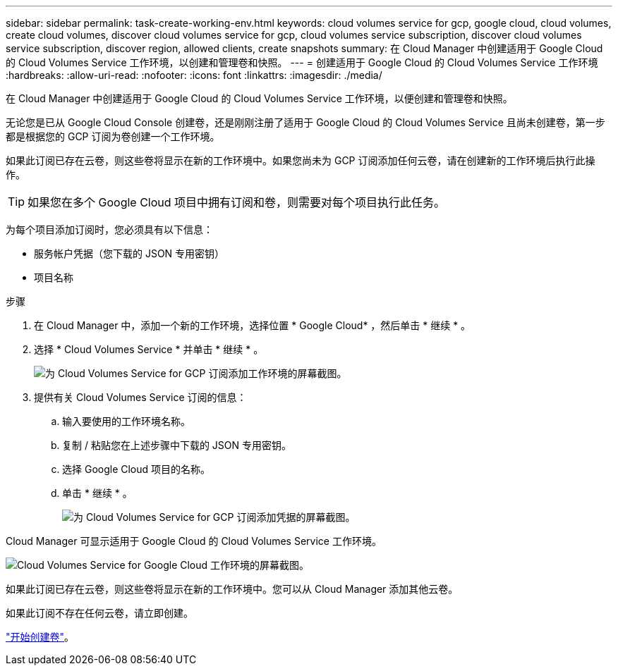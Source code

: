 ---
sidebar: sidebar 
permalink: task-create-working-env.html 
keywords: cloud volumes service for gcp, google cloud, cloud volumes, create cloud volumes, discover cloud volumes service for gcp, cloud volumes service subscription, discover cloud volumes service subscription, discover region, allowed clients, create snapshots 
summary: 在 Cloud Manager 中创建适用于 Google Cloud 的 Cloud Volumes Service 工作环境，以创建和管理卷和快照。 
---
= 创建适用于 Google Cloud 的 Cloud Volumes Service 工作环境
:hardbreaks:
:allow-uri-read: 
:nofooter: 
:icons: font
:linkattrs: 
:imagesdir: ./media/


[role="lead"]
在 Cloud Manager 中创建适用于 Google Cloud 的 Cloud Volumes Service 工作环境，以便创建和管理卷和快照。

无论您是已从 Google Cloud Console 创建卷，还是刚刚注册了适用于 Google Cloud 的 Cloud Volumes Service 且尚未创建卷，第一步都是根据您的 GCP 订阅为卷创建一个工作环境。

如果此订阅已存在云卷，则这些卷将显示在新的工作环境中。如果您尚未为 GCP 订阅添加任何云卷，请在创建新的工作环境后执行此操作。


TIP: 如果您在多个 Google Cloud 项目中拥有订阅和卷，则需要对每个项目执行此任务。

为每个项目添加订阅时，您必须具有以下信息：

* 服务帐户凭据（您下载的 JSON 专用密钥）
* 项目名称


.步骤
. 在 Cloud Manager 中，添加一个新的工作环境，选择位置 * Google Cloud* ，然后单击 * 继续 * 。
. 选择 * Cloud Volumes Service * 并单击 * 继续 * 。
+
image:screenshot_add_cvs_gcp_working_env.png["为 Cloud Volumes Service for GCP 订阅添加工作环境的屏幕截图。"]

. 提供有关 Cloud Volumes Service 订阅的信息：
+
.. 输入要使用的工作环境名称。
.. 复制 / 粘贴您在上述步骤中下载的 JSON 专用密钥。
.. 选择 Google Cloud 项目的名称。
.. 单击 * 继续 * 。
+
image:screenshot_add_cvs_gcp_credentials.png["为 Cloud Volumes Service for GCP 订阅添加凭据的屏幕截图。"]





Cloud Manager 可显示适用于 Google Cloud 的 Cloud Volumes Service 工作环境。

image:screenshot_cvs_gcp_cloud.png["Cloud Volumes Service for Google Cloud 工作环境的屏幕截图。"]

如果此订阅已存在云卷，则这些卷将显示在新的工作环境中。您可以从 Cloud Manager 添加其他云卷。

如果此订阅不存在任何云卷，请立即创建。

link:task-create-volumes.html["开始创建卷"]。

